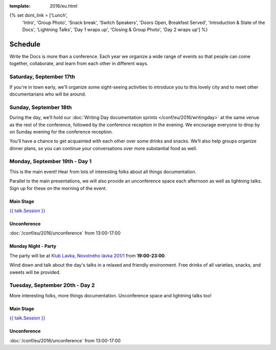 :template: 2016/eu.html

{% set dont_link = ['Lunch',
                    'Intro',
                    'Group Photo',
                    'Snack break',
                    'Switch Speakers',
                    'Doors Open, Breakfast Served',
                    'Introduction & State of the Docs',
                    'Lightning Talks',
                    'Day 1 wraps up',
                    'Closing & Group Photo',
                    'Day 2 wraps up'] %}

Schedule
========

Write the Docs is more than a conference. Each year we organize a wide
range of events so that people can come together, collaborate, and learn
from each other in different ways.

Saturday, September 17th
------------------------
If you're in town early, we'll organize some sight-seeing activities to introduce
you to this lovely city and to meet other documentarians who will be around.

.. raw:: html

   <table class="schedule">
   <tr>
    <td class="schedule-time">13:45</td>
    <td>Boarding at <a href="https://goo.gl/maps/bqLP3VaytVo">Prague Boats, pier no. 5 of Dvořákovo nábřeží<a/></td>
   </tr>
   <tr>
    <td class="schedule-time">16:00</td>
    <td>Return to the docs</td>
   </tr>
   </table>


Sunday, September 18th
----------------------

During the day, we’ll hold our :doc:`Writing Day documentation
sprints </conf/eu/2016/writingday>` at the same venue as the rest of the conference, followed by the conference reception in the evening.
We encourage everyone to drop by on Sunday evening for the conference reception.

You’ll have a chance to get acquainted with each other over some drinks and snacks.
We’ll also help groups organize dinner plans, so you can continue your conversations
over more substantial food as well.


.. raw:: html

   <table class="schedule">
   <tr>
    <td class="schedule-time">09:00</td>
    <td>Breakfast
   </tr>
   <tr>
    <td class="schedule-time">10:00</td>
    <td><a href="/conf/eu/2016/writingday/">Writing Day</a> documentation sprints begin</td>
   </tr>
   <tr>
    <td class="schedule-time">10:30</td>
    <td>Introduction to the Writing Day</td>
   </tr>
   <tr>
    <td class="schedule-time">13:00</td>
    <td>Lunch
   </tr>
   <tr>
    <td class="schedule-time">17:00</td>
    <td>Writing Day ends. Reception begins. Stop working and start chatting! Snacks and drinks provided.</td>
   </tr>
   <tr>
    <td class="schedule-time">19:00</td>
    <td>Reception ends</td>
   </tr>
   </table>


Monday, September 19th - Day 1
------------------------------

This is the main event! Hear from lots of interesting folks about all
things documentation.

Parallel to the main presentations, we will also provide an unconference space
each afternoon as well as lightning talks. Sign up for these on the morning of
the event.

Main Stage
~~~~~~~~~~

.. raw:: html

    <table>
    {% for talk in eu_2016_day1 %}
      <tr>
        <td class=" schedule-time">{{ talk.Time }}</td>
        <td>

        {% if talk.Session in dont_link %}

        {{ talk.Session}}

        {% else %}

`{{ talk.Session }} </conf/na/2016/speakers/#speaker-{{ talk.slug }}>`_

.. raw:: html

        {% endif %}


        </td>
      </tr>

    {% endfor %}
    </table>

Unconference
~~~~~~~~~~~~

:doc:`/conf/eu/2016/unconference` from 13:00-17:00

Monday Night - Party
~~~~~~~~~~~~~~~~~~~~

The party will be at `Klub Lavka, Novotného lávka 201/1 <https://goo.gl/maps/3k5XZQvkHZr>`_ from **19:00-23:00**.

Wind down and talk about the day's talks in a relaxed and friendly
environment. Free drinks of all varieties, snacks, and sweets will be
provided.


Tuesday, September 20th - Day 2
-------------------------------

More interesting folks, more things documentation. Unconference space and
lightning talks too!

Main Stage
~~~~~~~~~~

.. raw:: html

    <table>
    {% for talk in eu_2016_day2 %}
      <tr>
        <td class=" schedule-time">{{ talk.Time }}</td>
        <td>

        {% if talk.Session in dont_link %}

        {{ talk.Session}}

        {% else %}

`{{ talk.Session }} </conf/na/2016/speakers/#speaker-{{ talk.slug }}>`_

.. raw:: html

        {% endif %}


        </td>
      </tr>

    {% endfor %}
    </table>

Unconference
~~~~~~~~~~~~

:doc:`/conf/eu/2016/unconference` from 13:00-17:00

